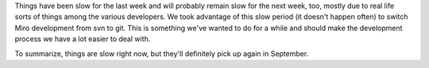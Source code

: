 .. title: Things are slow right now....
.. slug: things_are_slow
.. date: 2009-08-24 12:31:43
.. tags: miro, work

Things have been slow for the last week and will probably remain slow
for the next week, too, mostly due to real life sorts of things among
the various developers. We took advantage of this slow period (it
doesn't happen often) to switch Miro development from svn to git. This
is something we've wanted to do for a while and should make the
development process we have a lot easier to deal with.

To summarize, things are slow right now, but they'll definitely pick up
again in September.
